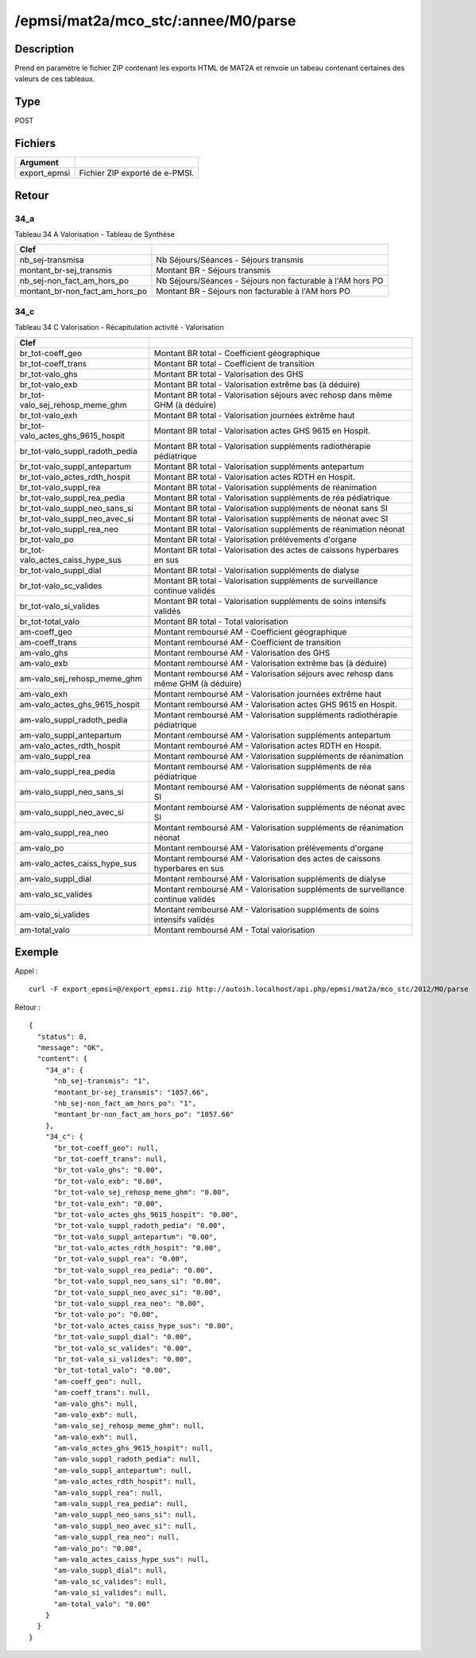 /epmsi/mat2a/mco_stc/:annee/M0/parse
====================================

Description
-----------

Prend en paramètre le fichier ZIP contenant les exports HTML de MAT2A et renvoie un tabeau contenant certaines des valeurs de ces tableaux.

Type
----

POST

Fichiers
--------

============ ===========================================
Argument 
============ ===========================================
export_epmsi Fichier ZIP exporté de e-PMSI.
============ ===========================================


Retour
------

34_a
^^^^

Tableau 34 A Valorisation - Tableau de Synthèse

============================== ==========================================================
Clef
============================== ==========================================================
nb_sej-transmisa               Nb Séjours/Séances - Séjours transmis
montant_br-sej_transmis        Montant BR - Séjours transmis
nb_sej-non_fact_am_hors_po     Nb Séjours/Séances - Séjours non facturable à l'AM hors PO
montant_br-non_fact_am_hors_po Montant BR - Séjours non facturable à l'AM hors PO
============================== ==========================================================


34_c
^^^^

Tableau 34 C Valorisation - Récapitulation activité - Valorisation

================================= =====================================================================================
Clef
================================= =====================================================================================
br_tot-coeff_geo                  Montant BR total - Coefficient géographique
br_tot-coeff_trans                Montant BR total - Coefficient de transition
br_tot-valo_ghs                   Montant BR total - Valorisation des GHS  
br_tot-valo_exb                   Montant BR total - Valorisation extrême bas (à déduire)
br_tot-valo_sej_rehosp_meme_ghm   Montant BR total - Valorisation séjours avec rehosp dans même GHM (à déduire)
br_tot-valo_exh                   Montant BR total - Valorisation journées extrême haut
br_tot-valo_actes_ghs_9615_hospit Montant BR total - Valorisation actes GHS 9615 en Hospit.
br_tot-valo_suppl_radoth_pedia    Montant BR total - Valorisation suppléments radiothérapie pédiatrique
br_tot-valo_suppl_antepartum      Montant BR total - Valorisation suppléments antepartum   
br_tot-valo_actes_rdth_hospit     Montant BR total - Valorisation actes RDTH en Hospit.
br_tot-valo_suppl_rea             Montant BR total - Valorisation suppléments de réanimation
br_tot-valo_suppl_rea_pedia       Montant BR total - Valorisation suppléments de réa pédiatrique
br_tot-valo_suppl_neo_sans_si     Montant BR total - Valorisation suppléments de néonat sans SI
br_tot-valo_suppl_neo_avec_si     Montant BR total - Valorisation suppléments de néonat avec SI
br_tot-valo_suppl_rea_neo         Montant BR total - Valorisation suppléments de réanimation néonat
br_tot-valo_po                    Montant BR total - Valorisation prélévements d'organe
br_tot-valo_actes_caiss_hype_sus  Montant BR total - Valorisation des actes de caissons hyperbares en sus
br_tot-valo_suppl_dial            Montant BR total - Valorisation suppléments de dialyse
br_tot-valo_sc_valides            Montant BR total - Valorisation suppléments de surveillance continue validés
br_tot-valo_si_valides            Montant BR total - Valorisation suppléments de soins intensifs validés
br_tot-total_valo                 Montant BR total - Total valorisation
am-coeff_geo                      Montant remboursé AM - Coefficient géographique
am-coeff_trans                    Montant remboursé AM - Coefficient de transition
am-valo_ghs                       Montant remboursé AM - Valorisation des GHS  
am-valo_exb                       Montant remboursé AM - Valorisation extrême bas (à déduire)
am-valo_sej_rehosp_meme_ghm       Montant remboursé AM - Valorisation séjours avec rehosp dans même GHM (à déduire)
am-valo_exh                       Montant remboursé AM - Valorisation journées extrême haut
am-valo_actes_ghs_9615_hospit     Montant remboursé AM - Valorisation actes GHS 9615 en Hospit.
am-valo_suppl_radoth_pedia        Montant remboursé AM - Valorisation suppléments radiothérapie pédiatrique
am-valo_suppl_antepartum          Montant remboursé AM - Valorisation suppléments antepartum   
am-valo_actes_rdth_hospit         Montant remboursé AM - Valorisation actes RDTH en Hospit.
am-valo_suppl_rea                 Montant remboursé AM - Valorisation suppléments de réanimation
am-valo_suppl_rea_pedia           Montant remboursé AM - Valorisation suppléments de réa pédiatrique
am-valo_suppl_neo_sans_si         Montant remboursé AM - Valorisation suppléments de néonat sans SI
am-valo_suppl_neo_avec_si         Montant remboursé AM - Valorisation suppléments de néonat avec SI
am-valo_suppl_rea_neo             Montant remboursé AM - Valorisation suppléments de réanimation néonat
am-valo_po                        Montant remboursé AM - Valorisation prélévements d'organe
am-valo_actes_caiss_hype_sus      Montant remboursé AM - Valorisation des actes de caissons hyperbares en sus
am-valo_suppl_dial                Montant remboursé AM - Valorisation suppléments de dialyse
am-valo_sc_valides                Montant remboursé AM - Valorisation suppléments de surveillance continue validés
am-valo_si_valides                Montant remboursé AM - Valorisation suppléments de soins intensifs validés
am-total_valo                     Montant remboursé AM - Total valorisation
================================= =====================================================================================

Exemple
-------

Appel : ::

  curl -F export_epmsi=@/export_epmsi.zip http://autoih.localhost/api.php/epmsi/mat2a/mco_stc/2012/M0/parse

Retour : ::

    {
      "status": 0,
      "message": "OK",
      "content": {
        "34_a": {
          "nb_sej-transmis": "1",
          "montant_br-sej_transmis": "1057.66",
          "nb_sej-non_fact_am_hors_po": "1",
          "montant_br-non_fact_am_hors_po": "1057.66"
        },
        "34_c": {
          "br_tot-coeff_geo": null,
          "br_tot-coeff_trans": null,
          "br_tot-valo_ghs": "0.00",
          "br_tot-valo_exb": "0.00",
          "br_tot-valo_sej_rehosp_meme_ghm": "0.00",
          "br_tot-valo_exh": "0.00",
          "br_tot-valo_actes_ghs_9615_hospit": "0.00",
          "br_tot-valo_suppl_radoth_pedia": "0.00",
          "br_tot-valo_suppl_antepartum": "0.00",
          "br_tot-valo_actes_rdth_hospit": "0.00",
          "br_tot-valo_suppl_rea": "0.00",
          "br_tot-valo_suppl_rea_pedia": "0.00",
          "br_tot-valo_suppl_neo_sans_si": "0.00",
          "br_tot-valo_suppl_neo_avec_si": "0.00",
          "br_tot-valo_suppl_rea_neo": "0.00",
          "br_tot-valo_po": "0.00",
          "br_tot-valo_actes_caiss_hype_sus": "0.00",
          "br_tot-valo_suppl_dial": "0.00",
          "br_tot-valo_sc_valides": "0.00",
          "br_tot-valo_si_valides": "0.00",
          "br_tot-total_valo": "0.00",
          "am-coeff_geo": null,
          "am-coeff_trans": null,
          "am-valo_ghs": null,
          "am-valo_exb": null,
          "am-valo_sej_rehosp_meme_ghm": null,
          "am-valo_exh": null,
          "am-valo_actes_ghs_9615_hospit": null,
          "am-valo_suppl_radoth_pedia": null,
          "am-valo_suppl_antepartum": null,
          "am-valo_actes_rdth_hospit": null,
          "am-valo_suppl_rea": null,
          "am-valo_suppl_rea_pedia": null,
          "am-valo_suppl_neo_sans_si": null,
          "am-valo_suppl_neo_avec_si": null,
          "am-valo_suppl_rea_neo": null,
          "am-valo_po": "0.00",
          "am-valo_actes_caiss_hype_sus": null,
          "am-valo_suppl_dial": null,
          "am-valo_sc_valides": null,
          "am-valo_si_valides": null,
          "am-total_valo": "0.00"
        }
      }
    }



